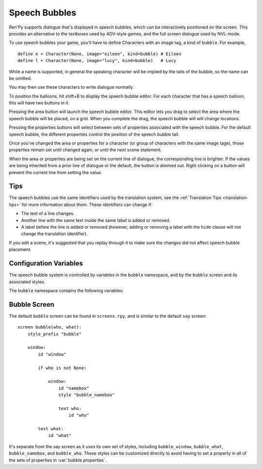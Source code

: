 Speech Bubbles
==============

Ren'Py supports dialogue that's displayed in speech bubbles, which can be
interactively positioned on the screen. This provides an alternative to
the textboxes used by ADV-style games, and the full screen dialogue used
by NVL-mode.

To use speech bubbles your game, you'll have to define Characters with
an image tag, a kind of ``bubble``. For example, ::

    define e = Character(None, image="eileen", kind=bubble) # Eileen
    define l = Character(None, image="lucy", kind=bubble)   # Lucy

While a name is supported, in general the speaking character will be
implied by the tails of the bubble, so the name can be omitted.

You may then use these characters to write dialogue normally.

To position the balloons, hit shift+B to display the speech bubble editor.
For each character that has a speech balloon, this will have two buttons
in it.

Pressing the area button will launch the speech bubble editor. This editor
lets you drag to select the area where the speech bubble will be placed,
on a grid. When you complete the drag, the speech bubble will will change
locations.

Pressing the properties buttons will select between sets of properties
associated with the speech bubble. For the default speech bubble, the
different properties control the position of the speech bubble tail.

Once you've changed the area or properties for a character (or group of
characters with the same image tage), those properties remain set until
changed again, or until the next scene statement.

When the area or properties are being set on the current line of dialogue,
the corresponding line is brighter. If the values are being inherited from
a prior line of dialogue or the default, the button is dimmed out. Right
clicking on a button will prevent the current line from setting the value.

Tips
----

The speech bubbles use the same identifiers used by the translation system,
see the :ref:`Translation Tips <translation-tips>` for more information
about them. These identifiers can change if:

* The text of a line changes.
* Another line with the same text inside the same label is added or removed.
* A label before the line is added or removed (however, adding or removing
  a label with the ``hide`` clause will not change the translation identifier).

If you edit a scene, it's suggested that you replay through it to make sure
the changes did not affect speech bubble placement.


Configuration Variables
-----------------------

The speech bubble system is controlled by variables in the ``bubble`` namespace,
and by the ``bubble`` screen and its associated styles.

The ``bubble`` namespace contains the following variables:

.. var:: bubble.db_filename = "bubble.json"

    The database file, stored in the game directory, that contains the
    speech bubble information.


.. var:: bubble.cols = 24

    The granularity of the grid that's used to position and size speech bubbles,
    in the horizontal direction.

.. var:: bubble.rows = 24

    The granularity of the grid that's used to position and size speech bubbles,
    in the vertical direction.

.. var:: bubble.default_area = (15, 1, 8, 5)

    This is the default area that speech bubbles are placed in, if no other
    area is specified. This is a tuple of the form (x, y, w, h),
    where each value is a number of grid cells.


.. var:: bubble.properties = { ... }

    These are properties, apart from the area, that can be used to customize
    the speech bubble. This is a map from the name of a set of proprerties
    to a dictionary of properties and values. These properties supersede those
    given to the character, and are then supplied to the ``bubble`` screen.

    This uses the same prefixing system as :func:`Character` does. Properties
    beginning with ``window_`` have the prefix removed, and are passed to the
    displayable with id "window" in the bubble screen, which is the bubble
    itself. Properties with ``what_`` have the prefix removed, and are passed
    to the displayable with id "what" in the bubble screen, which is the text
    of the bubble. Properties with ``who_`` are handled similarly, and given
    to the characters name. Properties with ``show_`` are given as arguments
    to the bubble screen itself.

    In a new game, screens.rpy includes::

        define bubble.frame = Frame("gui/bubble.png", 55, 55, 55, 95)

        define bubble.properties = {
            "bottom_left" : {
                "window_background" : Transform(bubble.frame, xzoom=1, yzoom=1),
                "window_bottom_padding" : 27,
            },

            "bottom_right" : {
                "window_background" : Transform(bubble.frame, xzoom=-1, yzoom=1),
                "window_bottom_padding" : 27,
            },

            "top_left" : {
                "window_background" : Transform(bubble.frame, xzoom=1, yzoom=-1),
                "window_top_padding" : 27,
            },

            "top_right" : {
                "window_background" : Transform(bubble.frame, xzoom=-1, yzoom=-1),
                "window_top_padding" : 27,
            },
        }

    The bubble.frame variable is just used to make defining bubble.properties
    easier. Then for each of the four styles of bubble, the bubble is flipped
    so the tail is in the right place, and the padding is adjusted to leave
    room for the tail.

.. var:: bubble.properties_order = [ ]

    This is a list of the names of the sets of properties, in the order they should
    be cycled through in the speech bubble editor. If the names of the sets of properties
    are not given, the properties are cycled through in alphabetical order.

.. var:: bubble.expand_area = { ... }

    This is a map from the name of a set of properties to a (left, top, right, bottom)
    tuple. If found in this set, the area of the speech bubble is expanded by the
    given number of pixels.

    This makes the speech bubble bigger than the area the creator dragged out.
    The intent is that this can be used to drag out the body of the speech
    bubble without concern for the tail, and also for the text itself to stay
    put when the set of properties is changed and the tail moves.

    By default, this is::

        define bubble.expand_area = {
            "bottom_left" : (0, 0, 0, 22),
            "bottom_right" : (0, 0, 0, 22),
            "top_left" : (0, 22, 0, 0),
            "top_right" : (0, 22, 0, 0),
        }

Bubble Screen
-------------

The default ``bubble`` screen can be found in ``screens.rpy``, and is similar
to the default ``say`` screen::

    screen bubble(who, what):
        style_prefix "bubble"

        window:
            id "window"

            if who is not None:

                window:
                    id "namebox"
                    style "bubble_namebox"

                    text who:
                        id "who"

            text what:
                id "what"

It's separate from the say screen as it uses its own set of styles, including
``bubble_window``, ``bubble_what``, ``bubble_namebox``, and ``bubble_who``.
These styles can be customized directly to avoid having to set a property
in all of the sets of properties in :var:`bubble.properties`.
